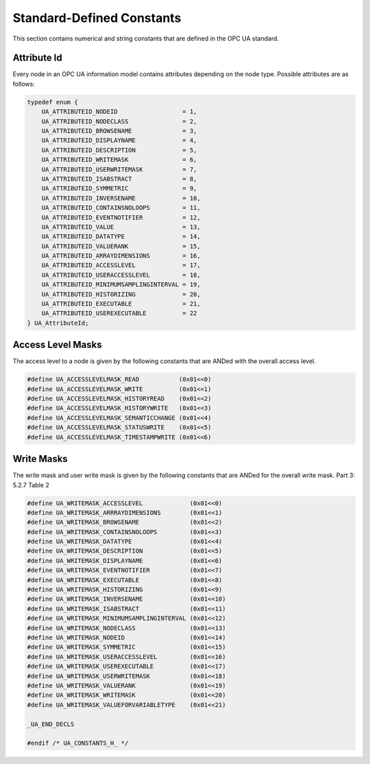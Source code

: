 Standard-Defined Constants
==========================
This section contains numerical and string constants that are defined in the
OPC UA standard.

.. _attribute-id:

Attribute Id
------------
Every node in an OPC UA information model contains attributes depending on
the node type. Possible attributes are as follows:

.. code-block:: c

   
   typedef enum {
       UA_ATTRIBUTEID_NODEID                  = 1,
       UA_ATTRIBUTEID_NODECLASS               = 2,
       UA_ATTRIBUTEID_BROWSENAME              = 3,
       UA_ATTRIBUTEID_DISPLAYNAME             = 4,
       UA_ATTRIBUTEID_DESCRIPTION             = 5,
       UA_ATTRIBUTEID_WRITEMASK               = 6,
       UA_ATTRIBUTEID_USERWRITEMASK           = 7,
       UA_ATTRIBUTEID_ISABSTRACT              = 8,
       UA_ATTRIBUTEID_SYMMETRIC               = 9,
       UA_ATTRIBUTEID_INVERSENAME             = 10,
       UA_ATTRIBUTEID_CONTAINSNOLOOPS         = 11,
       UA_ATTRIBUTEID_EVENTNOTIFIER           = 12,
       UA_ATTRIBUTEID_VALUE                   = 13,
       UA_ATTRIBUTEID_DATATYPE                = 14,
       UA_ATTRIBUTEID_VALUERANK               = 15,
       UA_ATTRIBUTEID_ARRAYDIMENSIONS         = 16,
       UA_ATTRIBUTEID_ACCESSLEVEL             = 17,
       UA_ATTRIBUTEID_USERACCESSLEVEL         = 18,
       UA_ATTRIBUTEID_MINIMUMSAMPLINGINTERVAL = 19,
       UA_ATTRIBUTEID_HISTORIZING             = 20,
       UA_ATTRIBUTEID_EXECUTABLE              = 21,
       UA_ATTRIBUTEID_USEREXECUTABLE          = 22
   } UA_AttributeId;
   
Access Level Masks
------------------
The access level to a node is given by the following constants that are ANDed
with the overall access level.

.. code-block:: c

   
   #define UA_ACCESSLEVELMASK_READ           (0x01<<0)
   #define UA_ACCESSLEVELMASK_WRITE          (0x01<<1)
   #define UA_ACCESSLEVELMASK_HISTORYREAD    (0x01<<2)
   #define UA_ACCESSLEVELMASK_HISTORYWRITE   (0x01<<3)
   #define UA_ACCESSLEVELMASK_SEMANTICCHANGE (0x01<<4)
   #define UA_ACCESSLEVELMASK_STATUSWRITE    (0x01<<5)
   #define UA_ACCESSLEVELMASK_TIMESTAMPWRITE (0x01<<6)
   
Write Masks
-----------
The write mask and user write mask is given by the following constants that
are ANDed for the overall write mask. Part 3: 5.2.7 Table 2

.. code-block:: c

   
   #define UA_WRITEMASK_ACCESSLEVEL             (0x01<<0)
   #define UA_WRITEMASK_ARRRAYDIMENSIONS        (0x01<<1)
   #define UA_WRITEMASK_BROWSENAME              (0x01<<2)
   #define UA_WRITEMASK_CONTAINSNOLOOPS         (0x01<<3)
   #define UA_WRITEMASK_DATATYPE                (0x01<<4)
   #define UA_WRITEMASK_DESCRIPTION             (0x01<<5)
   #define UA_WRITEMASK_DISPLAYNAME             (0x01<<6)
   #define UA_WRITEMASK_EVENTNOTIFIER           (0x01<<7)
   #define UA_WRITEMASK_EXECUTABLE              (0x01<<8)
   #define UA_WRITEMASK_HISTORIZING             (0x01<<9)
   #define UA_WRITEMASK_INVERSENAME             (0x01<<10)
   #define UA_WRITEMASK_ISABSTRACT              (0x01<<11)
   #define UA_WRITEMASK_MINIMUMSAMPLINGINTERVAL (0x01<<12)
   #define UA_WRITEMASK_NODECLASS               (0x01<<13)
   #define UA_WRITEMASK_NODEID                  (0x01<<14)
   #define UA_WRITEMASK_SYMMETRIC               (0x01<<15)
   #define UA_WRITEMASK_USERACCESSLEVEL         (0x01<<16)
   #define UA_WRITEMASK_USEREXECUTABLE          (0x01<<17)
   #define UA_WRITEMASK_USERWRITEMASK           (0x01<<18)
   #define UA_WRITEMASK_VALUERANK               (0x01<<19)
   #define UA_WRITEMASK_WRITEMASK               (0x01<<20)
   #define UA_WRITEMASK_VALUEFORVARIABLETYPE    (0x01<<21)
   
   _UA_END_DECLS
   
   #endif /* UA_CONSTANTS_H_ */
